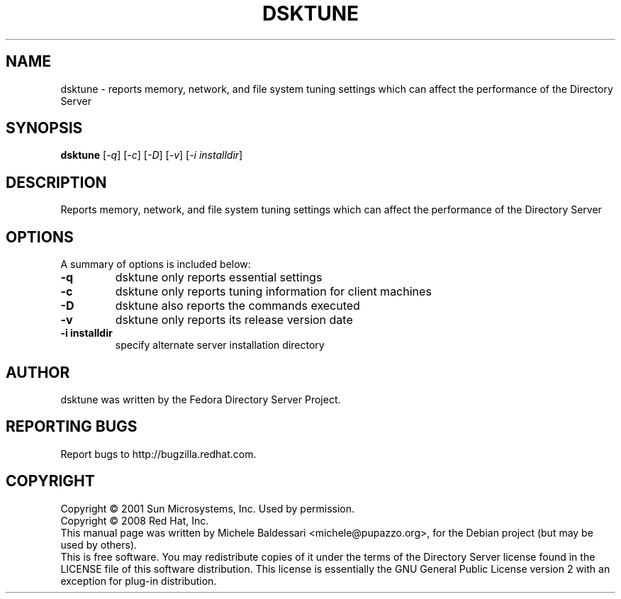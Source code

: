 .\"                                      Hey, EMACS: -*- nroff -*-
.\" First parameter, NAME, should be all caps
.\" Second parameter, SECTION, should be 1-8, maybe w/ subsection
.\" other parameters are allowed: see man(7), man(1)
.TH DSKTUNE 1 "May 18, 2008"
.\" Please adjust this date whenever revising the manpage.
.\"
.\" Some roff macros, for reference:
.\" .nh        disable hyphenation
.\" .hy        enable hyphenation
.\" .ad l      left justify
.\" .ad b      justify to both left and right margins
.\" .nf        disable filling
.\" .fi        enable filling
.\" .br        insert line break
.\" .sp <n>    insert n+1 empty lines
.\" for manpage-specific macros, see man(7)
.SH NAME
dsktune \- reports memory, network, and file system tuning settings
which can affect the performance of the Directory Server
.SH SYNOPSIS
.B dsktune
[\fI-q\fR] [\fI-c\fR] [\fI-D\fR] [\fI-v\fR] [\fI-i installdir\fR]
.SH DESCRIPTION
Reports memory, network, and file system tuning settings
which can affect the performance of the Directory Server
.PP
.\" TeX users may be more comfortable with the \fB<whatever>\fP and
.\" \fI<whatever>\fP escape sequences to invode bold face and italics, 
.\" respectively.
.SH OPTIONS
A summary of options is included below:
.TP
.B \fB\-q\fR 
dsktune only reports essential settings
.TP
.B \fB\-c\fR 
dsktune only reports tuning information for client machines
.TP
.B \fB\-D\fR 
dsktune also reports the commands executed
.TP
.B \fB\-v\fR 
dsktune only reports its release version date
.TP
.B \fB\-i installdir\fR 
specify alternate server installation directory
.br
.SH AUTHOR
dsktune was written by the Fedora Directory Server Project.
.SH "REPORTING BUGS"
Report bugs to http://bugzilla.redhat.com.
.SH COPYRIGHT
Copyright \(co 2001 Sun Microsystems, Inc. Used by permission.
.br
Copyright \(co 2008 Red Hat, Inc.
.br
This manual page was written by Michele Baldessari <michele@pupazzo.org>,
for the Debian project (but may be used by others).
.br
This is free software.  You may redistribute copies of it under the terms of
the Directory Server license found in the LICENSE file of this
software distribution.  This license is essentially the GNU General Public
License version 2 with an exception for plug-in distribution.
